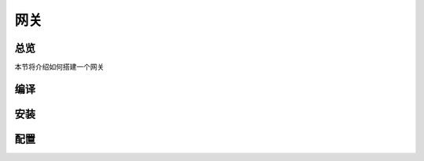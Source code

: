 网关
======
总览
---------
.. seealso:: https://github.com/OpenIoTHub/gateway-go
本节将介绍如何搭建一个网关

编译
---------

安装
---------

配置
---------
